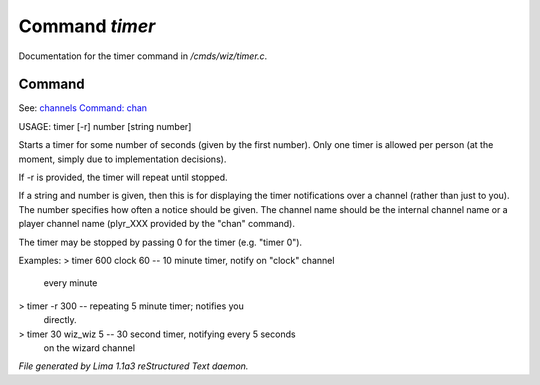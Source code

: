 Command *timer*
****************

Documentation for the timer command in */cmds/wiz/timer.c*.

Command
=======

See: `channels <../ingame/channels.html>`_ `Command: chan <chan.html>`_ 

USAGE:  timer [-r] number [string  number]

Starts a timer for some number of seconds (given by the first number).
Only one timer is allowed per person (at the moment, simply due to
implementation decisions).

If -r is provided, the timer will repeat until stopped.

If a string and number is given, then this is for displaying
the timer notifications over a channel (rather than just to you).
The number specifies how often a notice should be given.  The
channel name should be the internal channel name or a player
channel name (plyr_XXX provided by the "chan" command).

The timer may be stopped by passing 0 for the timer (e.g. "timer 0").

Examples:
> timer 600 clock 60	-- 10 minute timer, notify on "clock" channel
			   every minute
> timer -r 300		-- repeating 5 minute timer; notifies you
			   directly.
> timer 30 wiz_wiz 5	-- 30 second timer, notifying every 5 seconds
			   on the wizard channel



*File generated by Lima 1.1a3 reStructured Text daemon.*
